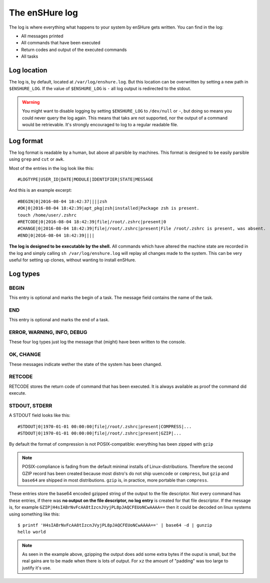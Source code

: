 The enSHure log
===============

The log is where everything what happens to your system by enSHure gets written.
You can find in the log:

- All messages printed
- All commands that have been executed
- Return codes and output of the executed commands
- All tasks

Log location
------------

The log is, by default, located at ``/var/log/enshure.log``. But this location
can be overwritten by setting a new path in ``$ENSHURE_LOG``. If the
value of ``$ENSHURE_LOG`` is ``-`` all log output is redirected
to the stdout.

.. warning::

  You might want to disable logging by setting ``$ENSHURE_LOG`` to ``/dev/null`` or ``-``, but
  doing so means you could never query the log again. This means that taks
  are not supported, nor the output of a command would be retrievable.
  It's strongly encouraged to log to a regular readable file.

Log format
----------

The log format is readable by a human, but above all parsible by
machines. This format is designed to be easily parsible using ``grep`` and ``cut`` or ``awk``.

Most of the entries in the log look like this::

	#LOGTYPE|USER_ID|DATE|MODULE|IDENTIFIER|STATE|MESSAGE

And this is an example excerpt::

  #BEGIN|0|2016-08-04 18:42:37||||zsh
  #OK|0|2016-08-04 18:42:39|apt_pkg|zsh|installed|Package zsh is present.
  touch /home/user/.zshrc
  #RETCODE|0|2016-08-04 18:42:39|file|/root/.zshrc|present|0
  #CHANGE|0|2016-08-04 18:42:39|file|/root/.zshrc|present|File /root/.zshrc is present, was absent.
  #END|0|2016-08-04 18:42:39||||

**The log is designed to be executable by the shell.** All commands which have
altered the machine state are recorded in the log and simply calling
``sh /var/log/enshure.log`` will replay all changes made to the system.
This can be very useful for setting up clones, without wanting to install
enSHure.

Log types
---------

BEGIN
#####

This entry is optional and marks the begin of a task. The message field
contains the name of the task.


END
###

This entry is optional and marks the end of a task.


ERROR, WARNING, INFO, DEBUG
###########################

These four log types just log the message that (might) have been written to the
console.

OK, CHANGE
##########

These messages indicate wether the state of the system has been changed.

RETCODE
#######

RETCODE stores the return code of command that has been executed. It is
always available as proof the command did execute.


STDOUT, STDERR
###############

A STDOUT field looks like this::

  #STDOUT|0|1970-01-01 00:00:00|file|/root/.zshrc|present|COMPRESS|...
  #STDOUT|0|1970-01-01 00:00:00|file|/root/.zshrc|present|GZIP|...


By default the format of compression is not POSIX-compatible: everything has
been zipped with ``gzip``

.. note::

  POSIX-compliance is fading from the default minimal installs of
  Linux-distributions. Therefore the second GZIP record has been created
  because most distro's do not ship ``uuencode`` or ``compress``, but
  ``gzip`` and ``base64`` are shipped in most distributions. ``gzip`` is,
  in practice, more portable than ``compress``.

These entries store the base64 encoded gzipped string of
the output to the file descriptor.
Not every command has these entries, if there was **no output on the file
descriptor, no log entry** is created for that file descriptor.
If the message is, for example ``GZIP|H4sIABrNvFcAA8tIzcnJVyjPL8pJAQCFEUoNCwAAAA==`` then it could be
decoded on linux systems using something like this::

  $ printf 'H4sIABrNvFcAA8tIzcnJVyjPL8pJAQCFEUoNCwAAAA==' | base64 -d | gunzip
  hello world

.. note::

  As seen in the example above, gzipping the output does add some extra
  bytes if the ouput is small, but the real gains are to be made when
  there is lots of output. For ``xz`` the amount of "padding" was too large
  to justify it's use.
